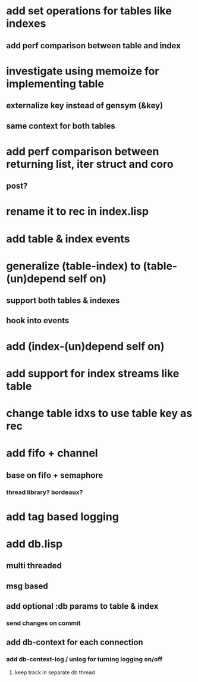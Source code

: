 * add set operations for tables like indexes
** add perf comparison between table and index
* investigate using memoize for implementing table
** externalize key instead of gensym (&key)
** same context for both tables
* add perf comparison between returning list, iter struct and coro
** post?
* rename it to rec in index.lisp
* add table & index events
* generalize (table-index) to (table-(un)depend self on)
** support both tables & indexes
** hook into events
* add (index-(un)depend self on)
* add support for index streams like table
* change table idxs to use table key as rec
* add fifo + channel
** base on fifo + semaphore
*** thread library? bordeaux?
* add tag based logging
* add db.lisp
** multi threaded
** msg based
** add optional :db params to table & index
*** send changes on commit
** add db-context for each connection
*** add db-context-log / unlog for turning logging on/off
**** keep track in separate db thread
